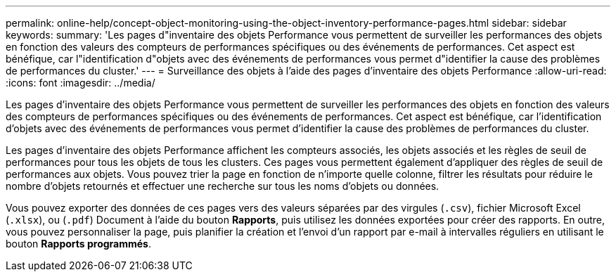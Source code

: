 ---
permalink: online-help/concept-object-monitoring-using-the-object-inventory-performance-pages.html 
sidebar: sidebar 
keywords:  
summary: 'Les pages d"inventaire des objets Performance vous permettent de surveiller les performances des objets en fonction des valeurs des compteurs de performances spécifiques ou des événements de performances. Cet aspect est bénéfique, car l"identification d"objets avec des événements de performances vous permet d"identifier la cause des problèmes de performances du cluster.' 
---
= Surveillance des objets à l'aide des pages d'inventaire des objets Performance
:allow-uri-read: 
:icons: font
:imagesdir: ../media/


[role="lead"]
Les pages d'inventaire des objets Performance vous permettent de surveiller les performances des objets en fonction des valeurs des compteurs de performances spécifiques ou des événements de performances. Cet aspect est bénéfique, car l'identification d'objets avec des événements de performances vous permet d'identifier la cause des problèmes de performances du cluster.

Les pages d'inventaire des objets Performance affichent les compteurs associés, les objets associés et les règles de seuil de performances pour tous les objets de tous les clusters. Ces pages vous permettent également d'appliquer des règles de seuil de performances aux objets. Vous pouvez trier la page en fonction de n'importe quelle colonne, filtrer les résultats pour réduire le nombre d'objets retournés et effectuer une recherche sur tous les noms d'objets ou données.

Vous pouvez exporter des données de ces pages vers des valeurs séparées par des virgules (`.csv`), fichier Microsoft Excel (`.xlsx`), ou (`.pdf`) Document à l'aide du bouton *Rapports*, puis utilisez les données exportées pour créer des rapports. En outre, vous pouvez personnaliser la page, puis planifier la création et l'envoi d'un rapport par e-mail à intervalles réguliers en utilisant le bouton *Rapports programmés*.
